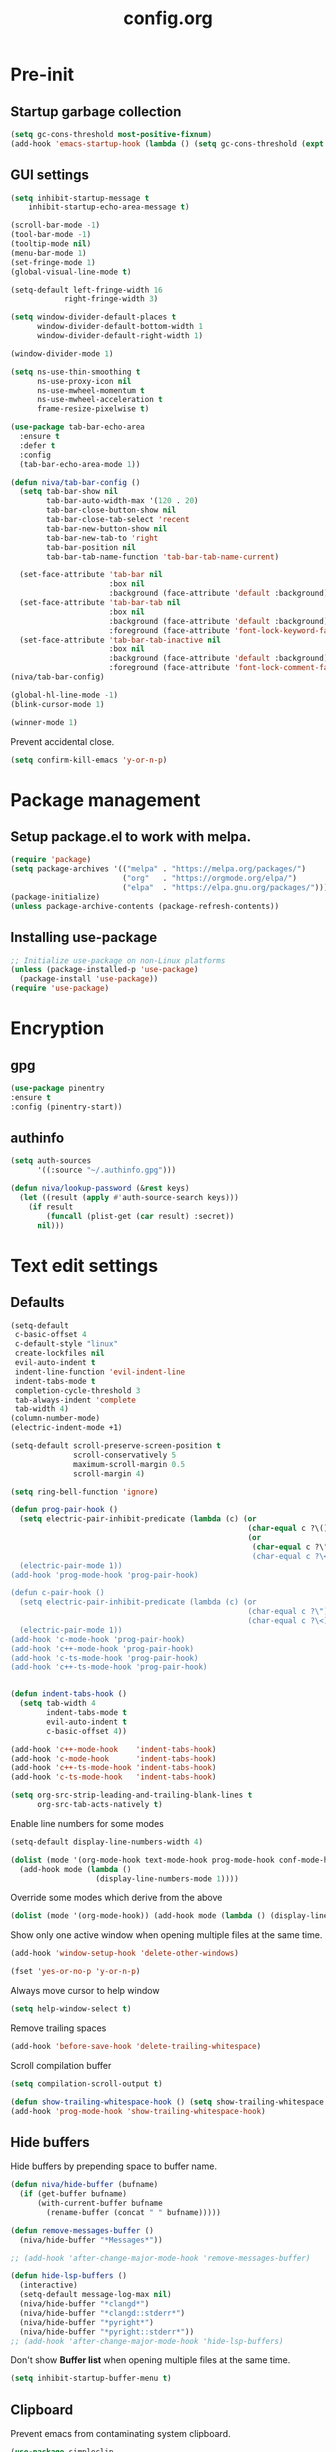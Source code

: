 #+TITLE: config.org
#+PROPERTY: header-args : tangle "~/.config/emacs/config.el" :results silent
#+OPTIONS: toc:2

* Pre-init
#+STARTUP: overview
** Startup garbage collection
#+begin_src emacs-lisp
  (setq gc-cons-threshold most-positive-fixnum)
  (add-hook 'emacs-startup-hook (lambda () (setq gc-cons-threshold (expt 2 23))))
#+end_src

** GUI settings

#+begin_src emacs-lisp
(setq inhibit-startup-message t
    inhibit-startup-echo-area-message t)

(scroll-bar-mode -1)
(tool-bar-mode -1)
(tooltip-mode nil)
(menu-bar-mode 1)
(set-fringe-mode 1)
(global-visual-line-mode t)

(setq-default left-fringe-width 16
            right-fringe-width 3)
#+end_src

#+begin_src emacs-lisp
  (setq window-divider-default-places t
        window-divider-default-bottom-width 1
        window-divider-default-right-width 1)

  (window-divider-mode 1)

  (setq ns-use-thin-smoothing t
        ns-use-proxy-icon nil
        ns-use-mwheel-momentum t
        ns-use-mwheel-acceleration t
        frame-resize-pixelwise t)

  (use-package tab-bar-echo-area
    :ensure t
    :defer t
    :config
    (tab-bar-echo-area-mode 1))

  (defun niva/tab-bar-config ()
    (setq tab-bar-show nil
          tab-bar-auto-width-max '(120 . 20)
          tab-bar-close-button-show nil
          tab-bar-close-tab-select 'recent
          tab-bar-new-button-show nil
          tab-bar-new-tab-to 'right
          tab-bar-position nil
          tab-bar-tab-name-function 'tab-bar-tab-name-current)

    (set-face-attribute 'tab-bar nil
                        :box nil
                        :background (face-attribute 'default :background))
    (set-face-attribute 'tab-bar-tab nil
                        :box nil
                        :background (face-attribute 'default :background)
                        :foreground (face-attribute 'font-lock-keyword-face :foreground))
    (set-face-attribute 'tab-bar-tab-inactive nil
                        :box nil
                        :background (face-attribute 'default :background)
                        :foreground (face-attribute 'font-lock-comment-face :foreground)))
  (niva/tab-bar-config)

  (global-hl-line-mode -1)
  (blink-cursor-mode 1)
#+end_src

#+begin_src emacs-lisp
  (winner-mode 1)
#+end_src

Prevent accidental close.

#+begin_src emacs-lisp
  (setq confirm-kill-emacs 'y-or-n-p)
#+end_src

* Package management
** Setup package.el to work with melpa.
#+begin_src emacs-lisp
  (require 'package)
  (setq package-archives '(("melpa" . "https://melpa.org/packages/")
                           ("org"   . "https://orgmode.org/elpa/")
                           ("elpa"  . "https://elpa.gnu.org/packages/")))
  (package-initialize)
  (unless package-archive-contents (package-refresh-contents))
#+end_src

** Installing use-package
#+begin_src emacs-lisp
  ;; Initialize use-package on non-Linux platforms
  (unless (package-installed-p 'use-package)
    (package-install 'use-package))
  (require 'use-package)
#+end_src

* Encryption
** gpg
#+begin_src emacs-lisp
  (use-package pinentry
  :ensure t
  :config (pinentry-start))
  #+end_src

** authinfo
#+begin_src emacs-lisp
  (setq auth-sources
        '((:source "~/.authinfo.gpg")))

  (defun niva/lookup-password (&rest keys)
    (let ((result (apply #'auth-source-search keys)))
      (if result
          (funcall (plist-get (car result) :secret))
        nil)))
#+end_src

* Text edit settings
** Defaults
#+begin_src emacs-lisp
  (setq-default
   c-basic-offset 4
   c-default-style "linux"
   create-lockfiles nil
   evil-auto-indent t
   indent-line-function 'evil-indent-line
   indent-tabs-mode t
   completion-cycle-threshold 3
   tab-always-indent 'complete
   tab-width 4)
  (column-number-mode)
  (electric-indent-mode +1)
 #+end_src

#+begin_src emacs-lisp
  (setq-default scroll-preserve-screen-position t
                scroll-conservatively 5
                maximum-scroll-margin 0.5
                scroll-margin 4)
#+end_src

#+begin_src emacs-lisp
  (setq ring-bell-function 'ignore)
#+end_src

#+begin_src emacs-lisp
  (defun prog-pair-hook ()
    (setq electric-pair-inhibit-predicate (lambda (c) (or
                                                       (char-equal c ?\()
                                                       (or
                                                        (char-equal c ?\")
                                                        (char-equal c ?\<)))))
    (electric-pair-mode 1))
  (add-hook 'prog-mode-hook 'prog-pair-hook)

  (defun c-pair-hook ()
    (setq electric-pair-inhibit-predicate (lambda (c) (or
                                                       (char-equal c ?\")
                                                       (char-equal c ?\<))))
    (electric-pair-mode 1))
  (add-hook 'c-mode-hook 'prog-pair-hook)
  (add-hook 'c++-mode-hook 'prog-pair-hook)
  (add-hook 'c-ts-mode-hook 'prog-pair-hook)
  (add-hook 'c++-ts-mode-hook 'prog-pair-hook)
#+end_src

#+begin_src emacs-lisp

  (defun indent-tabs-hook ()
    (setq tab-width 4
          indent-tabs-mode t
          evil-auto-indent t
          c-basic-offset 4))

  (add-hook 'c++-mode-hook    'indent-tabs-hook)
  (add-hook 'c-mode-hook      'indent-tabs-hook)
  (add-hook 'c++-ts-mode-hook 'indent-tabs-hook)
  (add-hook 'c-ts-mode-hook   'indent-tabs-hook)
#+end_src

#+begin_src emacs-lisp
  (setq org-src-strip-leading-and-trailing-blank-lines t
        org-src-tab-acts-natively t)

#+end_src

Enable line numbers for some modes
#+begin_src emacs-lisp
  (setq-default display-line-numbers-width 4)

  (dolist (mode '(org-mode-hook text-mode-hook prog-mode-hook conf-mode-hook))
    (add-hook mode (lambda ()
                     (display-line-numbers-mode 1))))
#+end_src

Override some modes which derive from the above
#+begin_src emacs-lisp
  (dolist (mode '(org-mode-hook)) (add-hook mode (lambda () (display-line-numbers-mode 0))))
#+end_src

Show only one active window when opening multiple files at the same time.
#+begin_src emacs-lisp
  (add-hook 'window-setup-hook 'delete-other-windows)
#+end_src

#+begin_src emacs-lisp
  (fset 'yes-or-no-p 'y-or-n-p)
#+end_src

Always move cursor to help window
#+begin_src emacs-lisp
  (setq help-window-select t)
#+end_src

Remove trailing spaces
#+begin_src emacs-lisp
  (add-hook 'before-save-hook 'delete-trailing-whitespace)
#+end_src

Scroll compilation buffer
#+begin_src emacs-lisp
  (setq compilation-scroll-output t)
#+end_src

#+begin_src emacs-lisp
  (defun show-trailing-whitespace-hook () (setq show-trailing-whitespace t))
  (add-hook 'prog-mode-hook 'show-trailing-whitespace-hook)
#+end_src

** Hide buffers

Hide buffers by prepending space to buffer name.
#+begin_src emacs-lisp
  (defun niva/hide-buffer (bufname)
    (if (get-buffer bufname)
        (with-current-buffer bufname
          (rename-buffer (concat " " bufname)))))

  (defun remove-messages-buffer ()
    (niva/hide-buffer "*Messages*"))

  ;; (add-hook 'after-change-major-mode-hook 'remove-messages-buffer)

  (defun hide-lsp-buffers ()
    (interactive)
    (setq-default message-log-max nil)
    (niva/hide-buffer "*clangd*")
    (niva/hide-buffer "*clangd::stderr*")
    (niva/hide-buffer "*pyright*")
    (niva/hide-buffer "*pyright::stderr*"))
  ;; (add-hook 'after-change-major-mode-hook 'hide-lsp-buffers)
#+end_src

Don't show *Buffer list* when opening multiple files at the same time.
#+begin_src emacs-lisp
  (setq inhibit-startup-buffer-menu t)
#+end_src

** Clipboard
Prevent emacs from contaminating system clipboard.
#+begin_src emacs-lisp
  (use-package simpleclip
    :ensure t
    :config
    (setq interprogram-cut-function 'simpleclip-set-contents
          interprogram-paste-function 'simpleclip-get-contents)
    (simpleclip-mode 1))
#+end_src

* Customization
** Theme
*** Theme packages
#+begin_src emacs-lisp
  (use-package doom-themes
	:ensure t
	:defer t
	:custom (doom-themes-enable-bold nil)
	(doom-themes-org-config)
	(doom-themes-enable-italic t))
  (use-package kaolin-themes :ensure t)
  (use-package ample-theme :ensure t)
  (use-package cyberpunk-theme :ensure t)
  (use-package stimmung-themes :ensure t)

  #+end_src
*** Modus
#+begin_src emacs-lisp
  (setq modus-themes-bold-constructs nil
		modus-themes-hl-line (quote (accented))
		modus-themes-org-blocks nil
		modus-themes-region '(bg-only)
		modus-themes-tabs-accented t)

  (setq modus-themes-common-palette-overrides
		'((fringe unspecified)
		  (border-mode-line-active unspecified)
		  (border-mode-line-inactive unspecified)))

  (setq modus-themes-completions '((matches . (background minimal))
								   (selection . (background minimal))
								   (popup . (background minimal))))

#+end_src
*** Window divider fix
#+begin_src emacs-lisp
  (defun niva/fix-window-divider-color ()
    "Correct window divider after switching theme"
    (interactive)
    (set-face-foreground 'window-divider (face-attribute 'default :background))
    (set-face-foreground 'window-divider-first-pixel (face-attribute 'default :background))
    (set-face-foreground 'window-divider-last-pixel (face-attribute 'default :background)))
#+end_src

*** Solaire
#+begin_src emacs-lisp
  (use-package solaire-mode
	:ensure t
	:defer t
	:config
	(solaire-global-mode +1)
	(solaire-mode-reset))

  (add-hook 'eshell-mode-hook (solaire-mode-reset))
  ;; (add-hook 'compilation-mode-hook (solaire-mode-reset))
#+end_src
*** Load theme
#+begin_src emacs-lisp
  (setq custom-safe-themes t)

  (load-theme 'doom-tokyo-night t)
#+end_src

** Compilaton mode
#+begin_src emacs-lisp
  (use-package xterm-color :ensure t)
  (setq compilation-environment '("TERM=xterm-256color"))
  (defun my/advice-compilation-filter (f proc string)
    (funcall f proc (xterm-color-filter string)))
  (advice-add 'compilation-filter :around #'my/advice-compilation-filter)
#+end_src

** Mode line
*** Mode line format

#+begin_src emacs-lisp
  ;; (mu4e-alert-enable-mode-line-display)
  (setq display-time-format "  %+4Y-%m-%d %H:%M"
        display-time-default-load-average nil)
  ;; (display-time-mode)

  (defun simple-mode-line-render (left right)
    "Return a string of `window-width' length.
       Containing LEFT, and RIGHT aligned respectively."
    (let ((available-width
           (- (window-total-width)
              (+ (length (format-mode-line left))
                 (length (format-mode-line right))))))
      (append left
              (list (format (format "%%%ds" available-width) ""))
              right)))

  (setq-default mode-line-format
                '((:eval
                   (simple-mode-line-render
                    ;; Left.
                    (quote ("%e "
                            (:eval (if (and buffer-file-name (buffer-modified-p))
                                       (propertize "%b" 'face `(:slant oblique))
                                     "%b"))
                            (:eval
                             (if vc-mode
                                 (let*
                                     ((noback (replace-regexp-in-string
                                               (format "^ %s" (vc-backend buffer-file-name)) " " vc-mode))
                                      (face (cond ((string-match "^ -" noback) 'mode-line-vc)
                                                  ((string-match "^ [:@]" noback) 'mode-line-vc-edit)
                                                  ((string-match "^ [!\\?]" noback) 'mode-line-vc-modified))))
                                   (format " |  %s" (substring noback 2)))))
                                   (:eval
                                    (setq repository-name "")

                                    (if buffer-file-name
                                     (progn (setq repository-name (vc-git-repository-url buffer-file-name)) (setq repository-name (replace-regexp-in-string ".git" "" (replace-regexp-in-string "git@github.com:" "" repository-name)))
                                     )
                                     )repository-name)
							" | %l:%c" ))
                    ;; Right.
                    (quote (" " global-mode-string))))))
#+end_src

*** Display time

#+begin_src emacs-lisp
;;   (setq display-time-format "%+4Y-%m-%d %H:%M"
;;         display-time-default-load-average nil)
;;
;;   (defun display-time-bottom-right ()
;;     (and (equal (cddr (window-pixel-edges))
;;                 (cddr (window-pixel-edges (frame-root-window))))
;;          '(#(" " 0 1 (display (space :align-to (- right 38))))
;;            " "display-time-string)))
;;   (display-time-mode)
;;   (setq global-mode-string '(:eval (display-time-bottom-right)))
#+end_src

#+begin_src emacs-lisp
  (setq inhibit-compacting-font-caches t)
#+end_src

* Controls
** Evil mode
#+begin_src emacs-lisp
  (use-package evil
    :ensure t
    :defer t
    :init
    (setq evil-want-integration t
          evil-want-keybinding nil
          evil-vsplit-window-right t
          evil-split-window-below t
          evil-want-C-u-scroll t
          evil-undo-system 'undo-redo
          evil-scroll-count 8)
    (evil-mode))

(use-package transpose-frame :ensure t)

  (use-package general
    :ensure t
    :config (general-evil-setup t))
#+end_src

*** Evil collection

#+begin_src emacs-lisp
  (use-package evil-collection
    :after evil
    :ensure t
    :config
    (evil-collection-init))
#+end_src

*** savehist
#+begin_src emacs-lisp
  (use-package savehist
    :ensure t
    :init
    (savehist-mode))
#+end_src

** Keybindings

#+begin_src emacs-lisp
  (setq mac-escape-modifier nil
        mac-option-modifier nil
        mac-right-command-modifier 'meta)
  (setq mac-pass-command-to-system t)
#+end_src

#+begin_src emacs-lisp
  (global-set-key (kbd "C-j") nil)
  (global-set-key (kbd "C-k") nil)
#+end_src

#+begin_src emacs-lisp

  (global-set-key                   (kbd "€") (kbd "$"))
  (global-set-key                   (kbd "<f13>") 'evil-invert-char)
  (define-key evil-insert-state-map (kbd "C-c C-e") 'comment-line)
  (define-key evil-visual-state-map (kbd "C-c C-e") 'comment-line)

  (define-key evil-normal-state-map (kbd "U")       'evil-redo)

  (define-key evil-normal-state-map (kbd "C-a C-x") 'kill-this-buffer)
  (define-key help-mode-map         (kbd "C-a C-x") 'evil-delete-buffer)
  (define-key evil-normal-state-map (kbd "C-w C-x") 'delete-window)
(define-key evil-normal-state-map (kbd "s-e")     'eshell)
  (define-key evil-normal-state-map (kbd "M-e")     'eshell)
  (define-key evil-normal-state-map (kbd "B V")     'org-babel-mark-block)
  (define-key evil-normal-state-map (kbd "SPC e b") 'org-babel-execute-src-block-maybe)


  (define-key evil-normal-state-map (kbd "C-b n")   'evil-next-buffer)
  (define-key evil-normal-state-map (kbd "C-b p")   'evil-previous-buffer)
  (define-key evil-normal-state-map (kbd "C-b C-b") 'evil-switch-to-windows-last-buffer)
#+end_src

Window management
#+begin_src emacs-lisp
  (define-key evil-normal-state-map (kbd "C-w n")     'tab-next)
  (define-key evil-normal-state-map (kbd "C-w c")     'tab-new)
  (define-key evil-normal-state-map (kbd "C-<tab>")   'tab-next)
  (define-key evil-normal-state-map (kbd "C-S-<tab>") 'tab-previous)

  (define-key evil-normal-state-map (kbd "C-w -")   'evil-window-split)
  (define-key evil-normal-state-map (kbd "C-w |")   'evil-window-vsplit)
  (define-key evil-normal-state-map (kbd "C-w SPC") 'transpose-frame)

  (define-key evil-normal-state-map (kbd "C-w C-j") (lambda () (interactive) (evil-window-decrease-height 4)))
  (define-key evil-normal-state-map (kbd "C-w C-k") (lambda () (interactive) (evil-window-increase-height 4)))
  (define-key evil-normal-state-map (kbd "C-w C-h") (lambda () (interactive) (evil-window-decrease-width 8)))
  (define-key evil-normal-state-map (kbd "C-w C-l") (lambda () (interactive) (evil-window-increase-width 8)))

  (define-key evil-normal-state-map (kbd "C-w H") 'buf-move-left)
  (define-key evil-normal-state-map (kbd "C-w J") 'buf-move-down)
  (define-key evil-normal-state-map (kbd "C-w K") 'buf-move-up)
  (define-key evil-normal-state-map (kbd "C-w L") 'buf-move-right)

  (define-key evil-normal-state-map (kbd "C-S-U") (lambda() (interactive) (pixel-scroll-down 8)))
  (define-key evil-normal-state-map (kbd "C-S-D") (lambda() (interactive) (pixel-scroll-up 8)))
#+end_src

#+begin_src disabled
  (defvar dashboard-mode-map
    (let ((map (make-sparse-keymap)))
      (define-key map [mouse-1]      'dashboard-mouse-1)
      (define-key map (kbd "C-p")    'dashboard-previous-line)
      (define-key map (kbd "C-n")    'dashboard-next-line)
      (define-key map (kbd "<up>")   'dashboard-previous-line)
      (define-key map (kbd "<down>") 'dashboard-next-line)
      (define-key map (kbd "k")      'dashboard-previous-line)
      (define-key map (kbd "j")      'dashboard-next-line)
      (define-key map [tab]          'evil-next-buffer)
      (define-key map [backtab]      'evil-prev-buffer)
      (define-key map (kbd "C-i")    'widget-forward)
      (define-key map (kbd "RET")    'dashboard-return)
      (define-key map (kbd "}")      #'dashboard-next-section)
      (define-key map (kbd "{")      #'dashboard-previous-section)
      map)
    "Keymap for dashboard mode.")
#+end_src

#+begin_src emacs-lisp
  (global-set-key (kbd "s-q")        'save-buffers-kill-terminal)
  (global-set-key (kbd "s-<return>") 'toggle-frame-fullscreen)
  (global-set-key (kbd "s-t")        'tab-new)
  (global-set-key (kbd "s-w")        'tab-close)
  (global-set-key (kbd "s-z")        nil)

#+end_src

** which-key

#+begin_src emacs-lisp
  (use-package which-key
	:ensure t
	:config
	(setq which-key-popup-type 'minibuffer)
	(which-key-mode))

  (nvmap :keymaps 'override :prefix "SPC"
	"SPC"   '(execute-extended-command :which-key "M-x")

	"c c"   '(compile                  :which-key "Compile")
	"c C"   '(recompile                :which-key "Recompile")

	"t t"   '(toggle-truncate-lines    :which-key "Toggle truncate lines")

	"m *"   '(org-ctrl-c-star          :which-key "Org-ctrl-c-star")
	"m +"   '(org-ctrl-c-minus         :which-key "Org-ctrl-c-minus")
	"m ."   '(counsel-org-goto         :which-key "Counsel org goto")
	"m e"   '(org-export-dispatch      :which-key "Org export dispatch")
	"m f"   '(org-footnote-new         :which-key "Org footnote new")
	"m h"   '(org-toggle-heading       :which-key "Org toggle heading")
	"m i"   '(org-toggle-item          :which-key "Org toggle item")
	"m n"   '(org-store-link           :which-key "Org store link")
	"m o"   '(org-set-property         :which-key "Org set property")
	"m t"   '(org-todo                 :which-key "Org todo")
	"m x"   '(org-toggle-checkbox      :which-key "Org toggle checkbox")
	"m B"   '(org-babel-tangle         :which-key "Org babel tangle")
	"m I"   '(org-toggle-inline-images :which-key "Org toggle inline imager")
	"m T"   '(org-todo-list            :which-key "Org todo list")
	"o a"   '(org-agenda               :which-key "Org agenda")
	"b"     '(ido-switch-buffer        :which-key "Switch buffer")
	"B"     '(project-switch-to-buffer :which-key "Switch buffer")
	"h p"   '(ff-find-other-file       :which-key "ff-find-other-file")

	"p e"   '(projectile-recentf       :which-key "projectile-recentf")
	"e r"   '(eval-region              :which-key "eval-region")

	"c a"   '(lsp-execute-code-action  :which-key "lsp-execute-code-action")

	"n"     '(flycheck-next-error      :which-key "flycheck-next-error")
	"N"     '(flycheck-previous-error  :which-key "flycheck-previous-error")

	"d l"   '(devdocs-lookup           :which-key "devdocs-lookup")
	"rec"   '(recentf-open             :which-key "devdocs-lookup")
"rip"   '(consult-ripgrep          :which-key "consult-ripgrep")

	"elf"   '(elfeed                   :which-key "elfeed")
	"eww"   '(eww                      :which-key "eww")
	"wu"    '(winner-undo              :which-key "winner-undo")
	"wU"    '(winner-redo              :which-key "winner-redo")
	"conf"  '((lambda () (interactive) (find-file "~/.config/emacs/config.org")) :which-key "Open config.org")
	"vconf" '((lambda () (interactive) (split-window-right)
				(find-file "~/.config/emacs/config.org")) :which-key "Open config.org")
	"sconf" '((lambda () (interactive) (split-window-below)
				(find-file "~/.config/emacs/config.org")) :which-key "Open config.org"))
#+end_src

** m-x

#+begin_src emacs-lisp
  (use-package smex
    :ensure t)
  (smex-initialize)
#+end_src

#+begin_src emacs-lisp
  (use-package tramp
    :ensure t
    :defer t
    :config
    (set-default 'tramp-auto-save-directory "~/.config/emacs/temp")
    (set-default 'tramp-default-method "plink"))
#+end_src

** Vertico
#+begin_src emacs-lisp
  (use-package vertico
	:ensure t
	:custom (vertico-cycle t)
	:config
	(setq vertico-count 10
		  vertico-resize t)
	(setq vertico-sort-function #'vertico-sort-history-alpha
		  vertico-multiform-commands
		  '((consult-theme (vertico-sort-function . vertico-sort-alpha))
			(consult-grep (vertico-count . 20))
			(consult-ripgrep (vertico-posframe-poshandler . posframe-poshandler-frame-bottom-center) (vertico-count . 20))))

	(vertico-mode)
	(vertico-multiform-mode)
	(vertico-mouse-mode)
	)

  (use-package vertico-posframe
	:ensure t
	:after vertico
	:when (display-graphic-p)
	:config
	(setq vertico-posframe-parameters
		  '((max-width . 0.8)
			(min-width . 0.8)
			(left-fringe . 8)
			(right-fringe . 8))
		  vertico-posframe-border-width 1
		  vertico-posframe-poshandler #'posframe-poshandler-frame-center)
	(set-face-attribute 'vertico-posframe nil :background (face-attribute 'fringe :background))
	(vertico-posframe-mode))

#+end_src

** Consult
#+begin_src emacs-lisp
  (use-package consult
	:ensure t
	:config
	(consult-customize
	 consult-theme
	 :preview-key '("M-." "C-SPC"
					:debounce 0.2 any))
	(setq consult-ripgrep-args "rg \
			  --null \
			  --line-buffered \
			  --color=never \
			  --max-columns=1000 \
			  --path-separator / \
			  --smart-case \
			  --no-heading \
			  --with-filename \
			  --line-number \
			  --hidden \
			  --follow \
			  --glob \"!.git/*\" .")
	)
#+end_src

** Marginalia
#+begin_src emacs-lisp
  (use-package marginalia
	:ensure t
	:init
	(marginalia-mode))
  #+end_src

** Yasnippet
#+begin_src emacs-lisp
  (use-package yasnippet
	:ensure   t
	:commands (yas-recompile-all yas-reload-all yas-minor-mode)

	:hook
	(c++-ts-mode . yas-minor-mode)
	(c++-mode . yas-minor-mode)
	(c-mode . yas-minor-mode)
	(c-ts-mode . yas-minor-mode)
	:config
	(setq yas-snippet-dirs
		  `(,(concat user-emacs-directory (file-name-as-directory "snippets"))))
	)

  (use-package yasnippet-snippets
	:ensure t
	:after yasnippet)

#+end_src
** Corfu
#+begin_src emacs-lisp
  (use-package corfu
	:ensure t
	:custom
	(corfu-cycle t)
	(corfu-auto t)
	(corfu-quit-no-match 'separator)
	(corfu-preselect 'valid)

	(corfu-echo-documentation t)
	(corfu-auto-delay 0)
	(corfu-auto-prefix 1)
	:bind
	(:map corfu-map
		  ("TAB"     . corfu-next)
		  ("C-SPC"   . corfu-next)
		  ([tab]     . corfu-next)
		  ("S-TAB"   . corfu-previous)
		  ("C-S-SPC" . corfu-previous)
		  ([backtab] . corfu-previous))

	:init
	(global-corfu-mode)
	(corfu-popupinfo-mode t)

	:config
	(setq corfu-popupinfo-delay '(0.5 . 0.2))
	(custom-set-faces
	 '(corfu-default ((t (:height 130))))))

  (add-hook 'eshell-mode-hook (lambda () (setq-local corfu-auto nil) (corfu-mode)))

  (defun corfu-send-shell (&rest _)
	"Send completion candidate when inside comint/eshell."
	(cond
	 ((and (derived-mode-p 'eshell-mode) (fboundp 'eshell-send-input))
	  (eshell-send-input))
	 ((and (derived-mode-p 'comint-mode)  (fboundp 'comint-send-input))
	  (comint-send-input))))

  (use-package kind-icon
	:ensure t
	:after corfu
	:custom
	;; (kind-icon-default-face 'corfu-default)
	(kind-icon-use-icons nil)
	:config
	(add-to-list 'corfu-margin-formatters #'kind-icon-margin-formatter))

  ;; Optionally use the `orderless' completion style.
  (use-package orderless
	:ensure t
	:init
	(setq completion-styles '(orderless basic)
		  completion-category-defaults nil
		  completion-category-overrides '((file (styles . (partial-completion))))))

  (use-package cape
	;; Bind dedicated completion commands
	;; Alternative prefix keys: C-c p, M-p, M-+, ...
	:ensure t
	:config
	(add-to-list 'completion-at-point-functions #'cape-dabbrev)
	(add-to-list 'completion-at-point-functions #'cape-file)
	(add-to-list 'completion-at-point-functions #'cape-keyword)
	)

#+end_src
** buffer-move
#+begin_src emacs-lisp
  (use-package buffer-move :ensure t)
#+end_src

* File management
** Ranger

#+begin_src emacs-lisp
  (use-package ranger
    :ensure t
    :defer t
    :config
    (ranger-override-dired-mode t)
	(setq ranger-cleanup-eagerly t
		  ranger-cleanup-on-disable t
		  ranger-parent-depth 0
		  ranger-show-literal nil))

  (nvmap :states '(normal visual) :keymaps 'override :prefix "SPC" "r r" '(ranger : "Open ranger"))
#+end_src

** Projectile

#+begin_src emacs-lisp
  (use-package projectile
    :ensure t
    :init (setq projectile-enable-caching t)
    :config
    (add-to-list 'projectile-globally-ignored-directories ".cache")
    (add-to-list 'projectile-globally-ignored-directories ".DS_Store")
    (add-to-list 'projectile-globally-ignored-directories ".vscode")
    (add-to-list 'projectile-globally-ignored-directories "BUILD")
    (projectile-mode +1)
    (projectile-global-mode 1)
    (setq
     projectile-globally-ignored-file-suffixes '(".elc" ".pyc" ".o" ".swp" ".so" ".a" ".d" ".ld")
     projectile-globally-ignored-files '("TAGS" "tags" ".DS_Store")
     projectile-ignored-projects `("~/.pyenv/")
     projectile-mode-line-function #'(lambda () (format " [%s]" (projectile-project-name)))
     projectile-enable-caching t
     projectile-indexing-method 'native
     projectile-file-exists-remote-cache-expire nil)
    (define-key projectile-mode-map (kbd "C-c p") 'projectile-command-map)
    :bind (:map projectile-mode-map
                ("s-p" . projectile-command-map)
                ("C-c p" . projectile-command-map)))
#+end_src

** File-related keybindings
#+begin_src emacs-lisp
  (nvmap :states '(normal visual) :keymaps 'override :prefix "SPC"
    "."     '(lambda () (interactive)
               (setq-local tmpdir default-directory)
               (cd "~")
               (call-interactively 'find-file)
               (cd tmpdir)
               :which-key "find ~/file")
    "f f"   '(find-file :which-key "Find file")
    "p f"   '(projectile-find-file :which-key "projectile-find-file")
"p p"   '(projectile-switch-project :which-key "projectile-switch-project")
    "f r"   '(counsel-recentf :which-key "Recent files")
    "f s"   '(save-buffer :which-key "Save file")
    "f u"   '(sudo-edit-find-file :which-key "Sudo find file")
    "f y"   '(dt/show-and-copy-buffer-path :which-key "Yank file path")
    "f C"   '(copy-file :which-key "Copy file")
    "f D"   '(delete-file :which-key "Delete file")
    "f R"   '(rename-file :which-key "Rename file")
    "f S"   '(write-file :which-key "Save file as...")
    "f U"   '(sudo-edit :which-key "Sudo edit file"))
#+end_src

** Emacs system-files
*** Backup files
#+begin_src emacs-lisp
  (setq backup-directory-alist `(("." . "/tmp/backups/")))
  (make-directory "/tmp/auto-saves/" t)
#+end_src

*** Auto-save files
#+begin_src emacs-lisp
  (setq auto-save-list-file-prefix "/tmp/auto-saves/sessions/"
        auto-save-file-name-transforms `((".*" ,"/tmp/auto-saves/" t)))
#+end_src

*** Lock files
Disable lock files.
#+begin_src emacs-lisp
  (setq create-lockfiles nil)
#+end_src

** Other
Always follow symlinks
#+begin_src emacs-lisp
  (global-auto-revert-mode t)
  (setq vc-follow-symlinks t)
#+end_src

* Org-mode
** Org-mode appearance
*** Olivetti
#+begin_src emacs-lisp
  (use-package olivetti
    :ensure t
    :defer t
    :config
    (setq olivetti-body-width 100
          olivetti-minimum-body-width 100))

#+end_src
*** Mixed-pitch
#+begin_src disabled
(use-package mixed-pitch
:hook
(text-mode . mixed-pitch-mode))
#+end_src

*** TeX style
#+begin_src emacs-lisp
  (defun niva/org-tex-style()
    (interactive)
    (setq org-hidden-keywords '(title))

    (set-face-attribute 'org-document-title nil
                        :height 2.0
                        :weight 'regular
                        :font "CMU Serif"
                        :foreground nil
                        )

    ;; set basic title font
    (set-face-attribute 'org-level-8 nil :weight 'bold :inherit 'default)
    ;; Low levels are unimportant = no scalinkjukjg
    (set-face-attribute 'org-level-7 nil :inherit 'org-level-8)
    (set-face-attribute 'org-level-6 nil :inherit 'org-level-8)

    (set-face-attribute 'org-level-5 nil :inherit 'org-level-8)
    (set-face-attribute 'org-level-4 nil :inherit 'org-level-8)
    ;; Top ones get scaled the same as in LaTeX (\large, \Large, \LARGE)
    (set-face-attribute 'org-level-3 nil :inherit 'org-level-8 :height 1.2 :weight 'bold) ;\large
    (set-face-attribute 'org-level-2 nil :inherit 'org-level-8 :height 1.4 :weight 'bold) ;\Large
    (set-face-attribute 'org-level-1 nil :inherit 'org-level-8 :height 1.5 :weight 'bold) ;\LARGE
    ;; Only use the first 4 styles and do not cycle.
    (setq org-cycle-level-faces nil)
    (setq org-n-level-faces 4)
    (variable-pitch-mode 1)
    (niva/variable-pitch-on))
#+end_src


** Set up
#+begin_src emacs-lisp
  (use-package org
	:ensure t
	:defer t
	:config
	(setq org-ellipsis " .."
		  org-hide-emphasis-markers t
		  org-fontify-quote-and-verse-blocks t)

  (dolist (mode '(org-mode-hook text-mode-hook prog-mode-hook conf-mode-hook))
	(add-hook mode (lambda () (org-indent-mode 1))))

	(set-face-attribute 'org-quote nil :inherit 'font-lock-comment-face :slant 'oblique)

	(add-hook 'org-font-lock-hook #'org-indent-quotes)
	(defun org-indent-quotes (limit)
	  (let ((case-fold-search t))
		(while (search-forward-regexp "^[ \t]*#\\+begin_quote" limit t) (let ((beg (1+ (match-end 0))))
																		  (when (search-forward-regexp "^[ \t]*#\\+end_quote" nil t)
																			(let ((end (1- (match-beginning 0)))
																				  (indent (propertize "    " 'face 'org-hide)))
																			  (add-text-properties beg end (list 'line-prefix indent 'wrap-prefix indent)))))))))

  (use-package org-superstar
	:ensure t
	:after org
	:hook (org-mode . org-superstar-mode)
	:custom
	(org-superstar-remove-leading-stars t)
	(org-superstar-headline-bullets-list '("◉" "○" "●" "○" "●" "○" "●")))
#+end_src

Only use variable-pitch if explicitly called.

#+begin_src emacs-lisp
  (defun niva/variable-pitch-on ()
  (interactive)
  (set-face-attribute 'variable-pitch nil :font "CMU Serif 14" :height 1.4 :inherit 'default)
  )
#+end_src

** org-tempo
#+begin_src emacs-lisp
  (require 'org-tempo)
  (add-to-list 'org-structure-template-alist '("sh" . "src sh"))
  (add-to-list 'org-structure-template-alist '("el" . "src emacs-lisp"))
  (add-to-list 'org-structure-template-alist '("sc" . "src scheme"))
  (add-to-list 'org-structure-template-alist '("ts" . "src typescript"))
  (add-to-list 'org-structure-template-alist '("py" . "src python"))
  (add-to-list 'org-structure-template-alist '("go" . "src go"))
  (add-to-list 'org-structure-template-alist '("yaml" . "src yaml"))
  (add-to-list 'org-structure-template-alist '("json" . "src json"))
  (add-to-list 'org-structure-template-alist '("cpp" . "src cpp"))
#+end_src

** org-roam
#+begin_src emacs-lisp
  (use-package org-roam
    :after org
    :ensure t
    :defer t
    :init
    (setq org-roam-directory "~/Library/Mobile Documents/com~apple~CloudDocs/Roam"
          org-roam-database-connector 'sqlite-builtin)
    :config
    (org-roam-setup)
    :bind (("C-c n f" . org-roam-node-find)
           ("C-c n r" . org-roam-node-random)
           (:map org-mode-map
                 (("C-c n i" . org-roam-node-insert)
                  ("C-c n o" . org-id-get-create)
                  ("C-c n t" . org-roam-tag-add)
                  ("C-c n a" . org-roam-alias-add)
                  ("C-c n l" . org-roam-buffer-toggle)))))
#+end_src

* Performance
** Native compilation
#+begin_src emacs-lisp
  (setq warning-minimum-level :error)
#+end_src
** GCMH
#+begin_src emacs-lisp
  (use-package gcmh
    :ensure t
    :demand
    :custom
    (gcmh-idle-delay 100)
    (gcmh-high-cons-threshold 104857600)
    :config
    (gcmh-mode +1))
#+end_src

#+begin_src emacs-lisp
  (defun ap/garbage-collect ()
    "Run `garbage-collect' and print stats about memory usage."
    (interactive)
    (message (cl-loop for (type size used free) in (garbage-collect)
                      for used = (* used size)
                      for free = (* (or free 0) size)
                      for total = (file-size-human-readable (+ used free))
                      for used = (file-size-human-readable used)
                      for free = (file-size-human-readable free)
                      concat (format "%s: %s + %s = %s\n" type used free total))))
#+end_src
** Byte compile on exit
#+begin_src emacs-lisp
  (defun compile-config ()
    (interactive)
    (org-babel-tangle-file
     (expand-file-name "config.org" user-emacs-directory)
     (expand-file-name "config.el" user-emacs-directory))

    (byte-compile-file
     (expand-file-name "config.el" user-emacs-directory)
     (expand-file-name "config.elc" user-emacs-directory)))

  ;; Enable if not using emacs daemon
  ;; (add-hook 'kill-emacs-hook 'compile-config)

  (add-to-list 'org-babel-default-header-args
               '(:noweb . "yes"))
#+end_src

** Profiling
#+begin_src emacs-lisp
  (use-package esup
    :ensure t)
#+end_src
* Development
** C/C++
#+begin_src emacs-lisp
  (setq cc-other-file-alist '(("\\.cc\\'" (".hh" ".h"))
                              ("\\.hh\\'" (".cc" ".C" ".CC" ".cxx" ".cpp" ".c++"))
                              ("\\.c\\'" (".h"))
                              ("\\.m\\'" (".h"))
                              ("\\.h\\'" (".c" ".cc" ".C" ".CC" ".cxx" ".cpp" ".c++" ".m"))
                              ("\\.C\\'" (".H" ".hh" ".h"))
                              ("\\.H\\'" (".C" ".CC"))
                              ("\\.CC\\'" (".HH" ".H" ".hh" ".h"))
                              ("\\.HH\\'" (".CC"))
                              ("\\.c\\+\\+\\'" (".h++" ".hh" ".h"))
                              ("\\.h\\+\\+\\'" (".c++"))
                              ("\\.cpp\\'" (".hpp" ".hh" ".h"))
                              ("\\.tpp\\'" (".hpp" ".hh" ".h"))
                              ("\\.hpp\\'" (".cpp" ".tpp"))
                              ("\\.cxx\\'" (".hxx" ".hh" ".h"))
                              ("\\.hxx\\'" (".cxx"))))
#+end_src
** Language server
*** Eglot
#+begin_src disabled
  (use-package eglot
    :ensure t
    :hook
    ((c-mode c++-mode c-ts-mode c++-ts-mode) . eglot-ensure)
    )

  (with-eval-after-load 'eglot
    (add-to-list 'eglot-server-programs
                 '((c++-mode c-mode c++-ts-mode c-ts-mode)
                   . ("clangd"
                      "--clang-tidy"
                      "--completion-style=detailed"
                      "--header-insertion=never"
                      "--pch-storage=memory"
                      "--query-driver=/Applications/ARM/**/*"
                      "-background-index-priority=background"
                      "-j=8"
                      "--log=error"
                      ))))

  (defun eglot-post-config ()
    (eglot-inlay-hints-mode -1))

  (setq eglot-prefer-plaintext t)

  (add-hook'eglot-managed-mode-hook 'eglot-post-config)

#+end_src

*** LSP
#+begin_src emacs-lisp
  (setq lsp-clients-clangd-args '(
								  "--clang-tidy"
								  "--completion-style=detailed"
								  "--header-insertion=never"
								  "--pch-storage=memory"
								  "--query-driver=/Applications/ARM/**/*"
								  "-background-index-priority=background"
								  "-j=8"
								  "--log=error"))
  (setq use-dialog-box nil)
  (setq use-system-tooltips t)

  (use-package lsp-mode
	:ensure t
	:hook ((lsp-mode . lsp-enable-which-key-integration)
		   (c-mode . lsp)
		   (c++-mode . lsp)
		   (c++-ts-mode . lsp))
	:commands lsp
	:config
	(setq lsp-headerline-breadcrumb-enable nil
		  lsp-keymap-prefix "C-c l"
		  lsp-signature-auto-activate nil
		  lsp-enable-symbol-highlighting nil
		  lsp-file-watch-threshold 15000
		  lsp-enable-links t
		  lsp-enable-snippet t
		  lsp-eldoc-enable-hover t
		  lsp-eldoc-enable-signature-help t
		  lsp-eldoc-prefer-signature-help t
		  )
	(setq lsp-completion-provider :none))

  (defun lsp-c-save-hooks ()
	(add-hook 'before-save-hook #'lsp-format-buffer t t)
	(add-hook 'before-save-hook #'lsp-organize-imports t t))

  (add-hook 'c-mode-hook #'lsp-c-save-hooks)
  (add-hook 'c-ts-mode-hook #'lsp-c-save-hooks)
  (add-hook 'c++-mode-hook #'lsp-c-save-hooks)
  (add-hook 'c++-ts-mode-hook #'lsp-c-save-hooks)

  (use-package lsp-ui
	:ensure t
	:config
	(setq lsp-ui-doc-show-with-cursor t
		  lsp-ui-doc-show-with-mouse t
		  lsp-ui-doc-position 'bottom
		  lsp-ui-doc-alignment 'window
		  lsp-ui-doc-delay 0.1
		  lsp-ui-doc-include-signature t
		  lsp-ui-doc-border (face-background 'corfu-border)
		  lsp-ui-sideline-enable t))

  (custom-set-faces
   '(markdown-code-face             ((t (:background unspecified))))
   '(eldoc-box-border               ((t (:inherit corfu-border))))
   '(eldoc-box-body                 ((t (:inherit corfu-default))))
   '(lsp-ui-doc-background          ((t (:inherit corfu-default)))))
  (setq markdown-list-item-bullets '("-"))

  (add-hook 'lsp-ui-doc-frame-hook
			(lambda (frame _w)
			  (set-face-attribute 'default frame :height 120)))
#+end_src

#+end_src
*** Flycheck
#+begin_src emacs-lisp
  (use-package flycheck
	:ensure t
	:config
	(setq flycheck-indication-mode nil))
#+end_src
*** Format on save
#+begin_src emacs-lisp
  (defun format-on-save-hook ()
    (add-hook 'before-save-hook #'lsp-format-buffer t t))

  (add-hook 'c-mode-hook #'format-on-save-hook)
  (add-hook 'c-ts-mode-hook #'format-on-save-hook)
  (add-hook 'c++-mode-hook #'format-on-save-hook)
  (add-hook 'c++-ts-mode-hook #'format-on-save-hook)
#+end_src

** Tree-sitter
*** Setup
#+begin_src emacs-lisp
  (setq c-ts-mode-indent-offset 4)
#+end_src

*** Lock level
#+begin_quote
Major modes categorize their fontification features into levels,
from 1 which is the absolute minimum, to 4 that yields the maximum
fontifications.

Level 1 usually contains only comments and definitions.
Level 2 usually adds keywords, strings, constants, types, etc.
Level 3 usually represents a full-blown fontification, including
assignment, constants, numbers, properties, etc.
Level 4 adds everything else that can be fontified: delimiters,
operators, brackets, all functions and variables, etc.
#+end_quote

#+begin_src emacs-lisp
  (setq-default treesit-font-lock-level 4)
#+end_src

*** Hooks
Associate extensions with the correct tree-sitter mode and others
#+begin_src disabled
  (dolist (pair '(("\\.py\\'"   . python-ts-mode)
                  ("\\.c\\'"    . c-ts-mode)
                  ("\\.h\\'"    . c-ts-mode)
                  ("\\.cpp\\'"  . c++-ts-mode)
                  ("\\.hpp\\'"  . c++-ts-mode)
                  ("\\.tpp\\'"  . c++-ts-mode)
                  ("\\.sh\\'"   . bash-ts-mode)
                  ("\\.js\\'"   . js-ts-mode)
                  ("\\.ts\\'"   . typescript-ts-mode)
                  ("\\.tsx\\'"  . tsx-ts-mode)
                  ("\\.cs\\'"   . csharp-ts-mode)
                  ("\\.java\\'" . java-ts-mode)
                  ("\\.json\\'" . json-ts-mode)
                  ("\\.css\\'"  . css-ts-mode)))
    (push pair auto-mode-alist))
#+end_src

** Version control
*** Git gutter
#+begin_src emacs-lisp
  (use-package git-gutter-fringe
	:ensure t
	:config
	(setq git-gutter:update-timer 1)
	(if (or (member 'modus-operandi-tinted custom-enabled-themes) (member 'modus-operandi custom-enabled-themes))
		(progn (set-face-attribute 'git-gutter-fr:added    nil :foreground (face-attribute 'modus-themes-fg-green-intense :foreground) :background 'unspecified )
			   (set-face-attribute 'git-gutter-fr:modified nil :foreground (face-attribute 'modus-themes-fg-blue          :foreground) :background 'unspecified)
			   (set-face-attribute 'git-gutter-fr:deleted  nil :foreground (face-attribute 'modus-themes-fg-red-intense   :foreground) :background 'unspecified)))

	(fringe-helper-define 'git-gutter-fr:added nil
	  ".X..X"
	  "X..X."
	  "..X.."
	  ".X..X"
	  "X..X."
	  "..X.."
	  ".X..X"
	  "X..X."
	  "..X.."
	  ".X..X"
	  "X..X."
	  "..X.."
	  ".X..X"
	  "X..X."
	  "..X.."
	  ".X..X"
	  "X..X."
	  "..X.."
	  ".X..X")

	(fringe-helper-define 'git-gutter-fr:deleted nil
	  ".X..X"
	  "X..X."
	  "..X.."
	  ".X..X"
	  "X..X."
	  "..X.."
	  ".X..X"
	  "X..X."
	  "..X.."
	  ".X..X"
	  "X..X."
	  "..X.."
	  ".X..X"
	  "X..X."
	  "..X.."
	  ".X..X"
	  "X..X."
	  "..X.."
	  ".X..X")

	(fringe-helper-define 'git-gutter-fr:modified nil
	  ".X..X"
	  "X..X."
	  "..X.."
	  ".X..X"
	  "X..X."
	  "..X.."
	  ".X..X"
	  "X..X."
	  "..X.."
	  ".X..X"
	  "X..X."
	  "..X.."
	  ".X..X"
	  "X..X."
	  "..X.."
	  ".X..X"
	  "X..X."
	  "..X.."
	  ".X..X")

	(global-git-gutter-mode 1))
#+end_src

*** Magit
#+begin_src emacs-lisp
  (use-package magit
    :ensure t
    :defer t
    :config
    (setq ediff-split-window-function 'split-window-horizontally
          ediff-window-setup-function 'ediff-setup-windows-plain)
    )

  (defun disable-y-or-n-p (orig-fun &rest args)
    (cl-letf (((symbol-function 'y-or-n-p) (lambda (prompt) t)))
      (apply orig-fun args)))

  (advice-add 'ediff-quit :around #'disable-y-or-n-p)
#+end_src
** Documentation
*** Eldoc
#+begin_src disabled

  (use-package eldoc-box
	:ensure t
	:custom
	;; (eldoc-box-offset '(16 16 40))
	;; (eldoc-idle-delay 0.5)
	(eldoc-box-clear-with-C-g t)
	:init
	(defun eldoc-box-scroll-up ()
	  "Scroll up in `eldoc-box--frame'"
	  (interactive)
	  (with-current-buffer eldoc-box--buffer
		(with-selected-frame eldoc-box--frame
		  (scroll-down 1))))

	(defun eldoc-box-scroll-down ()
	  "Scroll down in `eldoc-box--frame'"
	  (interactive)
	  (with-current-buffer eldoc-box--buffer
		(with-selected-frame eldoc-box--frame
		  (scroll-up 1))))

	(defun eldoc-box-scroll-left ()
	  "Scroll left in `eldoc-box--frame'"
	  (interactive)
	  (with-current-buffer eldoc-box--buffer
		(with-selected-frame eldoc-box--frame
		  (scroll-left 1))))

	(defun eldoc-box-scroll-right ()
	  "Scroll right in `eldoc-box--frame'"
	  (interactive)
	  (with-current-buffer eldoc-box--buffer
		(with-selected-frame eldoc-box--frame
		  (scroll-right 1))))

	(nvmap :states '(insert normal hybrid motion visual operator emacs)
	  :keymaps 'eglot-mode-map
	  "C-k" 'eldoc-box-scroll-up
	  "C-j" 'eldoc-box-scroll-down
	  "C-h" 'eldoc-box-scroll-right
	  "C-l" 'eldoc-box-scroll-left
	  "K" 'eldoc-box-eglot-help-at-point)

	;; :hook
	;; (eglot-managed-mode . eldoc-box-hover-at-point-mode)
	(lsp-managed-mode . eldoc-box-hover-at-point-mode)
	)

  ;; (setq markdown-hr-display-char nil)

  #+end_src
*** Devdocs
#+begin_src emacs-lisp
  (use-package devdocs
    :ensure t
    :defer t
    :init
    (defvar lps/devdocs-alist
      '((python-mode-hook     . "python~3.8")
        (c-mode-hook          . "c")
        (c++-mode-hook        . "cpp")
        (org-mode-hook        . "elisp")
        (elisp-mode-hook      . "elisp")
        (emacs-lisp-mode-hook . "elisp")
        (sh-mode-hook         . "bash")
        ))

    (setq devdocs-window-select t
          shr-max-image-proportion 0.4)

    (dolist (pair lps/devdocs-alist)
      (let ((hook (car pair))
            (doc (cdr pair)))
        (add-hook hook `(lambda () (setq-local devdocs-current-docs (list ,doc))))))

    (define-key evil-normal-state-map (kbd "SPC g d")
                (lambda () (interactive)
                  (devdocs-lookup nil (thing-at-point 'symbol t)))))
#+end_src
* Terminal
** eshell
#+begin_src emacs-lisp
  (use-package eshell
    :ensure t
    :defer t
    :defines eshell-prompt-function
    :config
    (add-hook 'eshell-mode-hook
              (lambda ()
                (define-key eshell-hist-mode-map (kbd "C-c C-l") nil)
                (define-key eshell-hist-mode-map (kbd "M-s")     nil)
                (define-key eshell-mode-map      (kbd "C-a")     'eshell-bol)
                (define-key eshell-mode-map      (kbd "C-j")     'eshell-send-input)
                (define-key eshell-mode-map      (kbd "C-l")     'eshell/clear)
                (define-key eshell-mode-map      (kbd "C-r")     'helm-eshell-history)
                (define-key eshell-mode-map      (kbd "C-u")     'eshell-kill-input)))

    (setq eshell-hist-ignoredups t
          eshell-ask-to-save-history 'always
          eshell-cmpl-cycle-completions t
          eshell-cmpl-ignore-case t
          eshell-error-if-no-glob t
          eshell-glob-case-insensitive t
          eshell-input-filter (lambda (input) (not (string-match-p "\\`\\s-+" input)))
          eshell-kill-processes-on-exit t
          eshell-scroll-to-bottom-on-input 'all
          eshell-scroll-to-bottom-on-output nil
          eshell-banner-message
          '(format "%s %s\n"
                   (propertize (format " %s " (string-trim (buffer-name)))
                               'face 'mode-line-highlight)
                   (propertize (current-time-string)
                               'face 'font-lock-keyword-face))))

  (use-package eshell-syntax-highlighting
    :ensure t
    :hook (eshell-mode . eshell-syntax-highlighting-mode))

  (defun my-term-handle-exit (&optional process-name msg)
    ;; (message "%s | %s" process-name msg)
    (kill-buffer (current-buffer)))

  (advice-add 'term-handle-exit :after 'my-term-handle-exit)

  (defun font-lock-comment-annotations ()
	(font-lock-add-keywords
	 nil
	 '(("\\<\\(.*ERR.*\\)"     1 'compilation-error    t)
	   ;; ("\\<\\(.*INFO.*\\)" 1 'compilation-info    t)
	   ("\\<\\(.*DEBUG.*\\)"   1 'compilation-info    t)
	   ("\\<\\(.*WARN.*\\)"    1 'compilation-warning t)
	   ("\\<\\(.*DEBUG: --- CMD: POLL(60) REPLY: ISTATR(49) ---.*\\)" 1 'completions-common-part t)
	   ("\\<\\(.*DEBUG: --- CMD: OUT(68) REPLY: ACK(40) ---.*\\)"     1 'completions-common-part t)
	   )))
  (add-hook 'eshell-mode-hook 'font-lock-comment-annotations)
#+end_src

*** alias
#+begin_src emacs-lisp
  (defalias 'eshell/v 'eshell-exec-visual)
#+end_src

** vterm
#+begin_src emacs-lisp
  (use-package vterm
    :ensure t
    :defer t
    :config
    (setq vterm-buffer-name-string "%s"
          vterm-max-scrollback 100000
          vterm-kill-buffer-on-exit t))
#+end_src

*** eshell-vterm
#+begin_src emacs-lisp
  (use-package eshell-vterm
    :load-path "site-lisp/eshell-vterm"
    :ensure t
    :defer t
    :demand t
    :after eshell
    :config
    (eshell-vterm-mode))
#+end_src
** env

#+begin_src emacs-lisp
  (setenv "LANG" "sv_SE.UTF-8")
  (setenv "LIBRARY_PATH" "/Library/Developer/CommandLineTools/SDKs/MacOSX.sdk/usr/lib")
  (setenv "CPPFLAGS" "-I/opt/homebrew/opt/openssl@3/include")
  (setenv "LDFLAGS" "-L/opt/homebrew/opt/openssl@3/lib")
  (setenv "PKG_CONFIG_PATH" "/opt/homebrew/opt/openssl@3/lib/pkgconfig")
  (setenv "OPENSSL_ROOT_DIR" "/opt/homebrew/Cellar/openssl@3/3.1.1")
  (setenv "CPATH" "/opt/homebrew/include")
  (setenv "LIBRARY_PATH" "/opt/homebrew/lib")

  (defun set-exec-path-from-shell-PATH ()
    (interactive)
    (let ((path-from-shell (replace-regexp-in-string
                            "[ \t\n]*$" "" (shell-command-to-string
                                            "$SHELL --login -i -c 'echo $PATH'"
                                            ))))
      (setenv "PATH" path-from-shell)
      (setq exec-path (split-string path-from-shell path-separator))))

  (set-exec-path-from-shell-PATH)
#+end_src

* Font
Remove font weight on some faces
#+begin_src disabled
  (defun remove-font-weight ()
    (custom-set-faces
     '(default                           ((t (:background nil))))
     '(compilation-error                 ((t (:weight unspecified))))
     '(bold                              ((t (:weight unspecified))))
     '(outline-1                         ((t (:weight unspecified))))
     '(outline-2                         ((t (:weight unspecified))))
     '(outline-3                         ((t (:weight unspecified))))
     '(font-lock-comment-face            ((t (:weight unspecified))))
     '(error nil                         ((t (:weight unspecified)))))

    (set-face-attribute 'bold nil :weight 'unspecified)
    (set-face-attribute 'buffer-menu-buffer nil :weight 'unspecified)
    (set-face-attribute 'help-key-binding nil    :weight 'unspecified)

    (set-face-attribute 'tooltip nil :inherit 'default))
  (remove-font-weight)
#+end_src

** Ligatures
#+begin_src emacs-lisp
  (use-package ligature
    :ensure t
    :config (global-ligature-mode t)
    (ligature-set-ligatures 'prog-mode '("==" "!=" "<-" "<--" "->" "-->")))
#+end_src

* Web browser
** eww
#+begin_src emacs-lisp
  (setq-default browse-url-browser-function 'eww-browse-url
                shr-use-fonts nil
                shr-use-colors nil
                shr-inhibit-images t
                shr-indentation 4
                eww-search-prefix "https://html.duckduckgo.com/html?q=")

  (defun my/eww-toggle-images ()
    (interactive)
    (setq-local shr-inhibit-images (not shr-inhibit-images))
    (eww-reload))
#+end_src
* elfeed
#+begin_src emacs-lisp
  (use-package elfeed
    :ensure t
    :defer t
    ;; :bind (:map elfeed-search-mode-map ("r" . elfeed-update))
    :hook (elfeed-search-mode . elfeed-update))

  (use-package elfeed-protocol
    :ensure t
    :defer t
    :after elfeed
    :config
    (setq elfeed-use-curl t
          elfeed-sort-order 'descending
          elfeed-protocol-enabled-protocols '(fever)
          elfeed-protocol-fever-update-unread-only t
          elfeed-protocol-fever-maxsize 150
          elfeed-feeds '(("fever+https://niklas@rss.niklas.zone"
                          :api-url "https://rss.niklas.zone/fever/"
                          :password (niva/lookup-password :host "fever")
                          ))))
  (elfeed-protocol-enable)


  (advice-add 'elfeed-show-visit :around #'suppress-messages)

  (define-key elfeed-show-mode-map (kbd "j") 'elfeed-show-next)
  (define-key elfeed-show-mode-map (kbd "k") 'elfeed-show-prev)


  (defun my/elfeed-toggle-images ()
    (interactive)
    (setq-local shr-inhibit-images (not shr-inhibit-images))
    (elfeed-show-refresh))

  (define-key elfeed-show-mode-map (kbd "I") #'my/elfeed-toggle-images)
  (define-key elfeed-search-mode-map (kbd "I") #'my/elfeed-toggle-images)

  (define-key elfeed-search-mode-map (kbd "r") 'elfeed-update)
  (defun elfeed-olivetti (buff)
    (switch-to-buffer buff)
    (olivetti-mode)
    (elfeed-show-refresh))

  (setq elfeed-show-entry-switch 'elfeed-olivetti)

#+end_src

